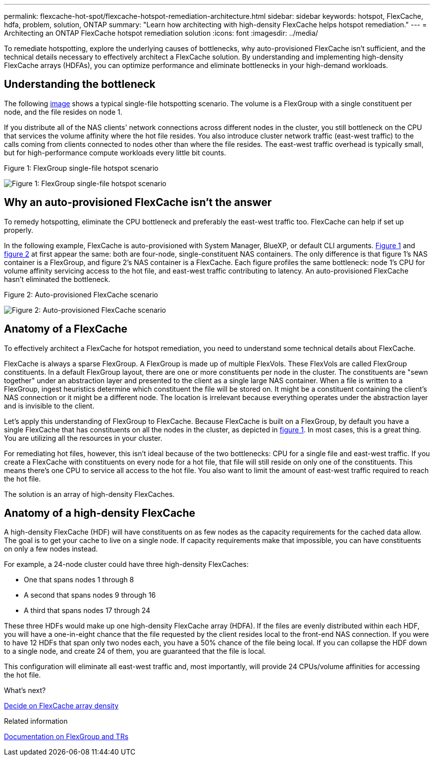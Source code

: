 ---
permalink: flexcache-hot-spot/flexcache-hotspot-remediation-architecture.html
sidebar: sidebar
keywords: hotspot, FlexCache, hdfa, problem, solution, ONTAP
summary: "Learn how architecting with high-density FlexCache helps hotspot remediation."
---
= Architecting an ONTAP FlexCache hotspot remediation solution
:icons: font
:imagesdir: ../media/

[.lead]
To remediate hotspotting, explore the underlying causes of bottlenecks, why auto-provisioned FlexCache isn't sufficient, and the technical details necessary to effectively architect a FlexCache solution. By understanding and implementing high-density FlexCache arrays (HDFAs), you can optimize performance and eliminate bottlenecks in your high-demand workloads.

== Understanding the bottleneck

The following <<Figure-1,image>> shows a typical single-file hotspotting scenario. The volume is a FlexGroup with a single constituent per node, and the file resides on node 1. 

If you distribute all of the NAS clients' network connections across different nodes in the cluster, you still bottleneck on the CPU that services the volume affinity where the hot file resides. You also introduce cluster network traffic (east-west traffic) to the calls coming from clients connected to nodes other than where the file resides. The east-west traffic overhead is typically small, but for high-performance compute workloads every little bit counts.

[[Figure-1]]
.Figure 1: FlexGroup single-file hotspot scenario
image:flexcache-hotspot-hdfa-flexgroup.png[Figure 1: FlexGroup single-file hotspot scenario]

== Why an auto-provisioned FlexCache isn't the answer
To remedy hotspotting, eliminate the CPU bottleneck and preferably the east-west traffic too. FlexCache can help if set up properly. 

In the following example, FlexCache is auto-provisioned with System Manager, BlueXP, or default CLI arguments. <<Figure-1,Figure 1>> and <<Figure-2,figure 2>> at first appear the same: both are four-node, single-constituent NAS containers. The only difference is that figure 1's NAS container is a FlexGroup, and figure 2's NAS container is a FlexCache. Each figure profiles the same bottleneck: node 1's CPU for volume affinity servicing access to the hot file, and east-west traffic contributing to latency. An auto-provisioned FlexCache hasn't eliminated the bottleneck.

[[Figure-2]]
.Figure 2: Auto-provisioned FlexCache scenario
image:flexcache-hotspot-hdfa-1x4x1.png[Figure 2: Auto-provisioned FlexCache scenario]

== Anatomy of a FlexCache
To effectively architect a FlexCache for hotspot remediation, you need to understand some technical details about FlexCache.

FlexCache is always a sparse FlexGroup. A FlexGroup is made up of multiple FlexVols. These FlexVols are called FlexGroup constituents. In a default FlexGroup layout, there are one or more constituents per node in the cluster. The constituents are "sewn together" under an abstraction layer and presented to the client as a single large NAS container. When a file is written to a FlexGroup, ingest heuristics determine which constituent the file will be stored on. It might be a constituent containing the client's NAS connection or it might be a different node. The location is irrelevant because everything operates under the abstraction layer and is invisible to the client.

Let's apply this understanding of FlexGroup to FlexCache. Because FlexCache is built on a FlexGroup, by default you have a single FlexCache that has constituents on all the nodes in the cluster, as depicted in <<Figure-1,figure 1>>. In most cases, this is a great thing. You are utilizing all the resources in your cluster. 

For remediating hot files, however, this isn't ideal because of the two bottlenecks: CPU for a single file and east-west traffic. If you create a FlexCache with constituents on every node for a hot file, that file will still reside on only one of the constituents. This means there's one CPU to service all access to the hot file. You also want to limit the amount of east-west traffic required to reach the hot file. 

The solution is an array of high-density FlexCaches.

== Anatomy of a high-density FlexCache
A high-density FlexCache (HDF) will have constituents on as few nodes as the capacity requirements for the cached data allow. The goal is to get your cache to live on a single node. If capacity requirements make that impossible, you can have constituents on only a few nodes instead. 

For example, a 24-node cluster could have three high-density FlexCaches:

* One that spans nodes 1 through 8
* A second that spans nodes 9 through 16
* A third that spans nodes 17 through 24

These three HDFs would make up one high-density FlexCache array (HDFA). If the files are evenly distributed within each HDF, you will have a one-in-eight chance that the file requested by the client resides local to the front-end NAS connection. If you were to have 12 HDFs that span only two nodes each, you have a 50% chance of the file being local. If you can collapse the HDF down to a single node, and create 24 of them, you are guaranteed that the file is local. 

This configuration will eliminate all east-west traffic and, most importantly, will provide 24 CPUs/volume affinities for accessing the hot file.

.What's next?
link:flexcache-hotspot-remediation-hdfa-examples.html[Decide on FlexCache array density]

.Related information

link:../volume-admin/index.html[Documentation on FlexGroup and TRs]

// 25-3-5, ontapdoc-2852